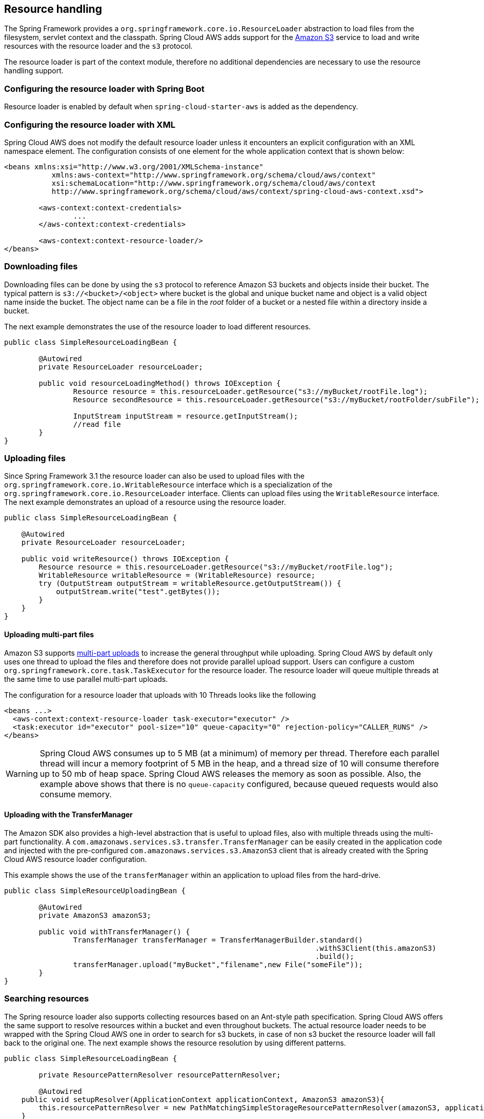 == Resource handling
The Spring Framework provides a `org.springframework.core.io.ResourceLoader` abstraction to load files from the filesystem,
servlet context and the classpath. Spring Cloud AWS adds support for the https://aws.amazon.com/s3/[Amazon S3] service
to load and write resources with the resource loader and the `s3` protocol.

The resource loader is part of the context module, therefore no additional dependencies are necessary to use the resource
handling support.

=== Configuring the resource loader with Spring Boot

Resource loader is enabled by default when `spring-cloud-starter-aws` is added as the dependency.

=== Configuring the resource loader with XML
Spring Cloud AWS does not modify the default resource loader unless it encounters an explicit configuration with an XML namespace element.
The configuration consists of one element for the whole application context that is shown below:

[source,xml,indent=0]
----
<beans xmlns:xsi="http://www.w3.org/2001/XMLSchema-instance"
	   xmlns:aws-context="http://www.springframework.org/schema/cloud/aws/context"
	   xsi:schemaLocation="http://www.springframework.org/schema/cloud/aws/context
	   http://www.springframework.org/schema/cloud/aws/context/spring-cloud-aws-context.xsd">

	<aws-context:context-credentials>
    		...
        </aws-context:context-credentials>

	<aws-context:context-resource-loader/>
</beans>
----

=== Downloading files
Downloading files can be done by using the `s3` protocol to reference Amazon S3 buckets and objects inside their bucket. The
typical pattern is `s3://<bucket>/<object>` where bucket is the global and unique bucket name and object is a valid object
name inside the bucket. The object name can be a file in the _root_ folder of a bucket or a nested file within a directory
inside a bucket.

The next example demonstrates the use of the resource loader to load different resources.

[source,java,indent=0]
----
public class SimpleResourceLoadingBean {

	@Autowired
	private ResourceLoader resourceLoader;

	public void resourceLoadingMethod() throws IOException {
		Resource resource = this.resourceLoader.getResource("s3://myBucket/rootFile.log");
		Resource secondResource = this.resourceLoader.getResource("s3://myBucket/rootFolder/subFile");

		InputStream inputStream = resource.getInputStream();
		//read file
	}
}
----

=== Uploading files
Since Spring Framework 3.1 the resource loader can also be used to upload files with the `org.springframework.core.io.WritableResource`
interface which is a specialization of the `org.springframework.core.io.ResourceLoader` interface. Clients can upload files
using the `WritableResource` interface. The next example demonstrates an upload of a resource using the resource loader.

[source,java,indent=0]
----
public class SimpleResourceLoadingBean {

    @Autowired
    private ResourceLoader resourceLoader;

    public void writeResource() throws IOException {
        Resource resource = this.resourceLoader.getResource("s3://myBucket/rootFile.log");
        WritableResource writableResource = (WritableResource) resource;
        try (OutputStream outputStream = writableResource.getOutputStream()) {
            outputStream.write("test".getBytes());
        }
    }
}
----

==== Uploading multi-part files
Amazon S3 supports https://docs.aws.amazon.com/AmazonS3/latest/dev/uploadobjusingmpu.html[multi-part uploads] to
increase the general throughput while uploading. Spring Cloud AWS by default only uses one thread to upload the files and
therefore does not provide parallel upload support. Users can configure a custom `org.springframework.core.task.TaskExecutor`
for the resource loader. The resource loader will queue multiple threads at the same time to use parallel multi-part uploads.

The configuration for a resource loader that uploads with 10 Threads looks like the following

[source,xml,indent=0]
----
<beans ...>
  <aws-context:context-resource-loader task-executor="executor" />
  <task:executor id="executor" pool-size="10" queue-capacity="0" rejection-policy="CALLER_RUNS" />
</beans>
----

[WARNING]
====
Spring Cloud AWS consumes up to 5 MB (at a minimum) of memory per thread. Therefore each parallel thread will incur
a memory footprint of 5 MB in the heap, and a thread size of 10 will consume therefore up to 50 mb of heap space. Spring Cloud
AWS releases the memory as soon as possible. Also, the example above shows that there is no `queue-capacity` configured,
because queued requests would also consume memory.
====

==== Uploading with the TransferManager
The Amazon SDK also provides a high-level abstraction that is useful to upload files, also with multiple threads using
the multi-part functionality. A `com.amazonaws.services.s3.transfer.TransferManager` can be easily created in the application
code and injected with the pre-configured `com.amazonaws.services.s3.AmazonS3` client that is already created
with the Spring Cloud AWS resource loader configuration.

This example shows the use of the `transferManager` within an application to upload files from the hard-drive.

[source,java,indent=0]
----
public class SimpleResourceUploadingBean {

	@Autowired
	private AmazonS3 amazonS3;

	public void withTransferManager() {
		TransferManager transferManager = TransferManagerBuilder.standard()
		                                                        .withS3Client(this.amazonS3)
		                                                        .build();
		transferManager.upload("myBucket","filename",new File("someFile"));
	}
}
----

=== Searching resources
The Spring resource loader also supports collecting resources based on an Ant-style path specification. Spring Cloud AWS
offers the same support to resolve resources within a bucket and even throughout buckets. The actual resource loader needs
to be wrapped with the Spring Cloud AWS one in order to search for s3 buckets, in case of non s3 bucket the resource loader
will fall back to the original one. The next example shows the resource resolution by using different patterns.

[source,java,indent=0]
----
public class SimpleResourceLoadingBean {

	private ResourcePatternResolver resourcePatternResolver;

 	@Autowired
    public void setupResolver(ApplicationContext applicationContext, AmazonS3 amazonS3){
        this.resourcePatternResolver = new PathMatchingSimpleStorageResourcePatternResolver(amazonS3, applicationContext);
    }

 	public void resolveAndLoad() throws IOException {
 		Resource[] allTxtFilesInFolder =  this.resourcePatternResolver.getResources("s3://bucket/name/*.txt");
 		Resource[] allTxtFilesInBucket =  this.resourcePatternResolver.getResources("s3://bucket/**/*.txt");
 		Resource[] allTxtFilesGlobally =  this.resourcePatternResolver.getResources("s3://**/*.txt");
 	}
}
----

[WARNING]
====
Resolving resources throughout all buckets can be very time consuming depending on the number of buckets a user owns.
====

=== Using CloudFormation
CloudFormation also allows to create buckets during stack creation. These buckets will typically have a generated name
that must be used as the bucket name. In order to allow application developers to define _static_ names inside their
configuration, Spring Cloud AWS provides support to resolve the generated bucket names.
Application developers can use the `org.springframework.cloud.aws.core.env.ResourceIdResolver` interface to resolve the
physical names that are generated based on the logical names.

The next example shows a bucket definition inside a CloudFormation stack template. The bucket will be created with a name
like _integrationteststack-sampleBucket-23qysofs62tc2_

[source,json,indent=0]
----
{
	"Resources": {
		"sampleBucket": {
			"Type": "AWS::S3::Bucket"
		}
	}
}
----

Application developers can resolve that name and use it to load resources as shown in the next example below.

[source,java,indent=0]
----
public class SimpleResourceLoadingBean {

	private final ResourceLoader loader;
	private final ResourceIdResolver idResolver;

	@Autowired
	public SimpleResourceLoadingBean(ResourceLoader loader, ResourceIdResolver idResolver) {
		this.loader = loader;
		this.idResolver = idResolver;
	}

	public void resolveAndLoad() {
		String sampleBucketName = this.idResolver.
			resolveToPhysicalResourceId("sampleBucket");
		Resource resource = this.loader.
			getResource("s3://" + sampleBucketName + "/test");
	}
}
----

=== IAM Permissions
red
Following IAM permissions are required by Spring Cloud AWS:

[cols="2"]
|===
| Downloading files
| `s3:GetObject`

| Searching files
| `s3:ListObjects`

| Uploading files
| `s3:PutObject`
|===

Sample IAM policy granting access to `spring-cloud-aws-demo` bucket:

[source,json,indent=0]
----
{
    "Version": "2012-10-17",
    "Statement": [
        {
            "Effect": "Allow",
            "Action": "s3:ListBucket",
            "Resource": "arn:aws:s3:::spring-cloud-aws-demo"
        },
        {
            "Effect": "Allow",
            "Action": "s3:GetObject",
            "Resource": "arn:aws:s3:::spring-cloud-aws-demo/*"
        },
        {
            "Effect": "Allow",
            "Action": "s3:PutObject",
            "Resource": "arn:aws:s3:::spring-cloud-aws-demo/*"
        }
    ]
}
----
